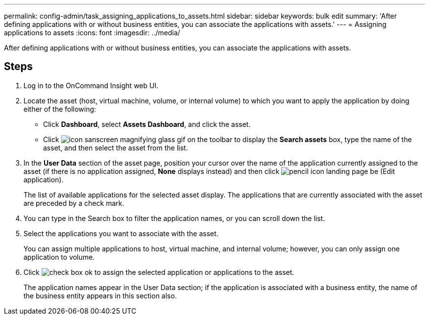 ---
permalink: config-admin/task_assigning_applications_to_assets.html
sidebar: sidebar
keywords: bulk edit
summary: 'After defining applications with or without business entities, you can associate the applications with assets.'
---
= Assigning applications to assets
:icons: font
:imagesdir: ../media/

[.lead]
After defining applications with or without business entities, you can associate the applications with assets.

== Steps

. Log in to the OnCommand Insight web UI.
. Locate the asset (host, virtual machine, volume, or internal volume) to which you want to apply the application by doing either of the following:
 ** Click *Dashboard*, select *Assets Dashboard*, and click the asset.
 ** Click image:../media/icon_sanscreen_magnifying_glass_gif.gif[] on the toolbar to display the *Search assets* box, type the name of the asset, and then select the asset from the list.
. In the *User Data* section of the asset page, position your cursor over the name of the application currently assigned to the asset (if there is no application assigned, *None* displays instead) and then click image:../media/pencil_icon_landing_page_be.gif[] (Edit application).
+
The list of available applications for the selected asset display. The applications that are currently associated with the asset are preceded by a check mark.

. You can type in the Search box to filter the application names, or you can scroll down the list.
. Select the applications you want to associate with the asset.
+
You can assign multiple applications to host, virtual machine, and internal volume; however, you can only assign one application to volume.

. Click image:../media/check_box_ok.gif[] to assign the selected application or applications to the asset.
+
The application names appear in the User Data section; if the application is associated with a business entity, the name of the business entity appears in this section also.
